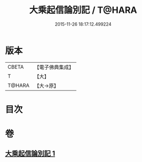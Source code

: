 #+TITLE: 大乘起信論別記 / T@HARA
#+DATE: 2015-11-26 18:17:12.499224
* 版本
 |     CBETA|【電子佛典集成】|
 |         T|【大】     |
 |    T@HARA|【大→原】   |

* 目次
* 卷
** [[file:KR6o0104_001.txt][大乘起信論別記 1]]
